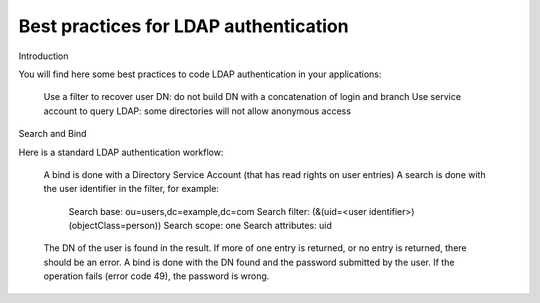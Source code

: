 **************************************
Best practices for LDAP authentication
**************************************

Introduction

You will find here some best practices to code LDAP authentication in your applications:

    Use a filter to recover user DN: do not build DN with a concatenation of login and branch
    Use service account to query LDAP: some directories will not allow anonymous access

Search and Bind

Here is a standard LDAP authentication workflow:

    A bind is done with a Directory Service Account (that has read rights on user entries)
    A search is done with the user identifier in the filter, for example:
        Search base: ou=users,dc=example,dc=com
        Search filter: (&(uid=<user identifier>)(objectClass=person))
        Search scope: one
        Search attributes: uid
    The DN of the user is found in the result. If more of one entry is returned, or no entry is returned, there should be an error.
    A bind is done with the DN found and the password submitted by the user. If the operation fails (error code 49), the password is wrong.


